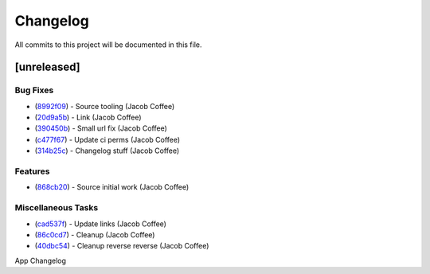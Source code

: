 =========
Changelog
=========

All commits to this project will be documented in this file.

[unreleased]
----------------------------------------------------------------------------------------------------------------------------------------------------------------------------------------------------------------------------------------------------------------------------------------

Bug Fixes
^^^^^^^^^^^^^^^^^^^^^^^^^^^^^^^^^^^^^^^^^^^^^^^^^^^^^^^^^^^^^^^^^^^^^^^^^^^^^^^^^^^^^^^^^^^^^^^^^^^^^^^^^^^^^^^^^^^^^^^^^^^^^^^^^^^^^^^^^^^^^^^^^^^^^^^^^^^^^^^^^^^^^^^^^^^^^^^^^^^^^^^^^^^^^^^^^^^^^^^^^^^^^^^^^^

* (`8992f09 <https://github.com/JacobCoffee/python-source-builder/commit/8992f090fc8b03fd4bd75bf6bebd0128d972183b>`_)  - Source tooling (Jacob Coffee)
* (`20d9a5b <https://github.com/JacobCoffee/python-source-builder/commit/20d9a5b0789a9c8d661bcb270cb9f688abc888fe>`_)  - Link (Jacob Coffee)
* (`390450b <https://github.com/JacobCoffee/python-source-builder/commit/390450b81d8b2884ee2fb5d97d302b632bd3dc1b>`_)  - Small url fix (Jacob Coffee)
* (`c477f67 <https://github.com/JacobCoffee/python-source-builder/commit/c477f67cbcd6d3c71f506f88ef0299d4c28e4d20>`_)  - Update ci perms (Jacob Coffee)
* (`314b25c <https://github.com/JacobCoffee/python-source-builder/commit/314b25c3b64aa8973def3672ee20e61af78c7194>`_)  - Changelog stuff (Jacob Coffee)

Features
^^^^^^^^^^^^^^^^^^^^^^^^^^^^^^^^^^^^^^^^^^^^^^^^^^^^^^^^^^^^^^^^^^^^^^^^^^^^^^^^^^^^^^^^^^^^^^^^^^^^^^^^^^^^^^^^^^^^^^^^^^^^^^^^^^^^^^^^^^^^^^^^^^^^^^^^^^^^^^^^^^^^^^^^^^^^^^^^^^^^^^^^^^^^^^^^^^^^^^^^^^^^^^^^^^

* (`868cb20 <https://github.com/JacobCoffee/python-source-builder/commit/868cb2011815429e4f6e186e02594f73e4e02fff>`_)  - Source initial work (Jacob Coffee)

Miscellaneous Tasks
^^^^^^^^^^^^^^^^^^^^^^^^^^^^^^^^^^^^^^^^^^^^^^^^^^^^^^^^^^^^^^^^^^^^^^^^^^^^^^^^^^^^^^^^^^^^^^^^^^^^^^^^^^^^^^^^^^^^^^^^^^^^^^^^^^^^^^^^^^^^^^^^^^^^^^^^^^^^^^^^^^^^^^^^^^^^^^^^^^^^^^^^^^^^^^^^^^^^^^^^^^^^^^^^^^

* (`cad537f <https://github.com/JacobCoffee/python-source-builder/commit/cad537f8213212fd2c2541b622e5779356d2d983>`_)  - Update links (Jacob Coffee)
* (`86c0cd7 <https://github.com/JacobCoffee/python-source-builder/commit/86c0cd7e549840aecf1c4e2d802bec0be5994e74>`_)  - Cleanup (Jacob Coffee)
* (`40dbc54 <https://github.com/JacobCoffee/python-source-builder/commit/40dbc5480dc239581d2b85de637c7cc34d08b5a8>`_)  - Cleanup reverse reverse (Jacob Coffee)

App Changelog
